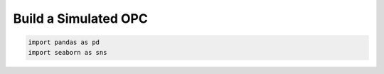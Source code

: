 
.. _model_tutorial:

.. current_module:: opcsim

Build a Simulated OPC
=====================

.. code:: ipython3

    import pandas as pd
    import seaborn as sns

